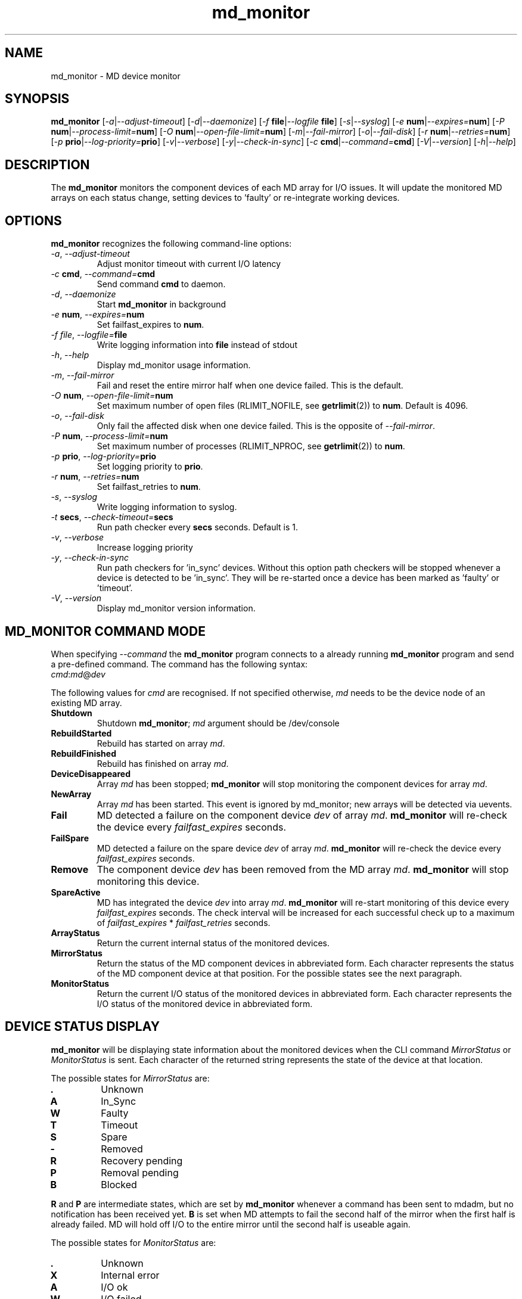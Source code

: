 .TH "md_monitor" "8" "Wed Mar 14 2012" "md_monitor 4.22"
.de bu
.IP \(bu
..
.SH NAME
md_monitor \- MD device monitor
.SH SYNOPSIS
.B md_monitor
[\fI-a\fR|\fI--adjust-timeout\fR]
[\fI-d\fR|\fI--daemonize\fR]
[\fI-f \fBfile\fR|\fI--logfile \fBfile\fR]
[\fI-s\fR|\fI--syslog\fR]
[\fI-e \fBnum\fR|\fI--expires=\fBnum\fR]
[\fI-P \fBnum\fR|\fI--process-limit=\fBnum\fR]
[\fI-O \fBnum\fR|\fI--open-file-limit=\fBnum\fR]
[\fI-m\fR|\fI--fail-mirror\fR]
[\fI-o\fR|\fI--fail-disk\fR]
[\fI-r \fBnum\fR|\fI--retries=\fBnum\fR]
[\fI-p \fBprio\fR|\fI--log-priority=\fBprio\fR]
[\fI-v\fR|\fI--verbose\fR]
[\fI-y\fR|\fI--check-in-sync\fR]
[\fI-c \fBcmd\fR|\fI--command=\fBcmd\fR]
[\fI-V\fR|\fI--version\fR]
[\fI-h\fR|\fI--help\fR]
.SH DESCRIPTION
.PP
The \fBmd_monitor\fR monitors the component devices of each MD array
for I/O issues. It will update the monitored MD arrays on each status
change, setting devices to 'faulty' or re-integrate working devices.
.SH OPTIONS
.PP
\fBmd_monitor\fR recognizes the following command-line options:
.TP
\fI-a\fR, \fI--adjust-timeout\fR
Adjust monitor timeout with current I/O latency
.TP
\fI-c \fBcmd\fR, \fI--command=\fBcmd\fR
Send command \fBcmd\fR to daemon.
.TP
\fI-d\fR, \fI--daemonize\fR
Start \fBmd_monitor\fR in background
.TP
\fI-e \fBnum\fR, \fI--expires=\fBnum\fR
Set failfast_expires to \fBnum\fR.
.TP
\fI-f \fIfile\fR, \fI--logfile=\fBfile\fR
Write logging information into \fBfile\fR instead of stdout
.TP
\fI-h\fR, \fI--help\fR
Display md_monitor usage information.
.TP
\fI-m\fR, \fI--fail-mirror\fR
Fail and reset the entire mirror half when one device failed.
This is the default.
.TP
\fI-O \fBnum\fR, \fI--open-file-limit=\fBnum\fR
Set maximum number of open files (RLIMIT_NOFILE, see \fBgetrlimit\fR(2))
to \fBnum\fR. Default is 4096.
.TP
\fI-o\fR, \fI--fail-disk\fR
Only fail the affected disk when one device failed.
This is the opposite of \fI--fail-mirror\fR.
.TP
\fI-P \fBnum\fR, \fI--process-limit=\fBnum\fR
Set maximum number of processes (RLIMIT_NPROC, see \fBgetrlimit\fR(2))
to \fBnum\fR.
.TP
\fI-p \fBprio\fR, \fI--log-priority=\fBprio\fR
Set logging priority to \fBprio\fR.
.TP
\fI-r \fBnum\fR, \fI--retries=\fBnum\fR
Set failfast_retries to \fBnum\fR.
.TP
\fI-s\fR, \fI--syslog\fR
Write logging information to syslog.
.TP
\fI-t \fBsecs\fR, \fI--check-timeout=\fBsecs\fR
Run path checker every \fBsecs\fR seconds. Default is 1.
.TP
\fI-v\fR, \fI--verbose\fR
Increase logging priority
.TP
\fI-y\fR, \fI--check-in-sync\fR
Run path checkers for 'in_sync' devices. Without this option
path checkers will be stopped whenever a device is detected
to be 'in_sync'. They will be re-started once a device has
been marked as 'faulty' or 'timeout'.
.TP
\fI-V\fR, \fI--version\fR
Display md_monitor version information.

.SH MD_MONITOR COMMAND MODE
When specifying \fI--command\fR the \fBmd_monitor\fR program connects
to a already running \fBmd_monitor\fR program and send a pre-defined
command. The command has the following syntax:
.TP
\fIcmd\fR:\fImd\fR@\fIdev\fR
.PP
The following values for \fIcmd\fR are recognised. If not specified
otherwise, \fImd\fR needs to be the device node of an existing MD array.
.TP
\fBShutdown\fR
Shutdown \fBmd_monitor\fR; \fImd\fR argument should be /dev/console
.TP
\fBRebuildStarted\fR
Rebuild has started on array \fImd\fR.
.TP
\fBRebuildFinished\fR
Rebuild has finished on array \fImd\fR.
.TP
\fBDeviceDisappeared\fR
Array \fImd\fR has been stopped; \fBmd_monitor\fR will stop
monitoring the component devices for array \fImd\fR.
.TP
\fBNewArray\fR
Array \fImd\fR has been started. This event is ignored
by md_monitor; new arrays will be detected via uevents.
.TP
\fBFail\fR
MD detected a failure on the component device \fIdev\fR of array
\fImd\fR. \fBmd_monitor\fR will re-check the device every
\fIfailfast_expires\fR seconds.
.TP
\fBFailSpare\fR
MD detected a failure on the spare device \fIdev\fR of array
\fImd\fR. \fBmd_monitor\fR will re-check the device every
\fIfailfast_expires\fR seconds.
.TP
\fBRemove\fR
The component device \fIdev\fR has been removed
from the MD array \fImd\fR. \fBmd_monitor\fR will stop
monitoring this device.
.TP
\fBSpareActive\fR
MD has integrated the device \fIdev\fR into array
\fImd\fR. \fBmd_monitor\fR will re-start monitoring of this device
every \fIfailfast_expires\fR seconds. The check interval will be
increased for each successful check up to a maximum of
\fIfailfast_expires\fR * \fIfailfast_retries\fR seconds.
.TP
\fBArrayStatus\fR
Return the current internal status of the monitored devices.
.TP
\fBMirrorStatus\fR
Return the status of the MD component devices in abbreviated form.
Each character represents the status of the MD component device
at that position. For the possible states see the next paragraph.
.TP
\fBMonitorStatus\fR
Return the current I/O status of the monitored devices in
abbreviated form. Each character represents the I/O status
of the monitored device in abbreviated form.

.SH DEVICE STATUS DISPLAY
\fBmd_monitor\fR will be displaying state information about the
monitored devices when the CLI command \fIMirrorStatus\fR or
\fIMonitorStatus\fR is sent. Each character of the returned string
represents the state of the device at that location.
.PP
The possible states for \fIMirrorStatus\fR are:
.TP
\fB.\fR
Unknown
.TP
\fBA\fR
In_Sync
.TP
\fBW\fR
Faulty
.TP
\fBT\fR
Timeout
.TP
\fBS\fR
Spare
.TP
\fB-\fR
Removed
.TP
\fBR\fR
Recovery pending
.TP
\fBP\fR
Removal pending
.TP
\fBB\fR
Blocked
.PP
\fBR\fR and \fBP\fR are intermediate states, which are set by
\fBmd_monitor\fR whenever a command has been sent to mdadm, but no
notification has been received yet.
\fBB\fR is set when MD attempts to fail the second half of the mirror
when the first half is already failed. MD will hold off I/O to the
entire mirror until the second half is useable again.
.PP
The possible states for \fIMonitorStatus\fR are:
.TP
\fB.\fR
Unknown
.TP
\fBX\fR
Internal error
.TP
\fBA\fR
I/O ok
.TP
\fBW\fR
I/O failed
.TP
\fBR\fR
I/O pending
.TP
\fBT\fR
I/O timeout
.PP
\fBR\fR and \fBT\fR describe the same condition, ie I/O has been
stalled. The state will switch from \fBR\fR to \fBT\fR when the
timeout as set by \fIfailfast_expires\fR * \fIfailfast_retries\fR
seconds has expired.

.SH THEORY OF OPERATION
\fBmd_monitor\fR sets up a path checker thread for each MD component
device. This path checker will issue every \fIcheck-time\fR seconds an
asynchronous I/O request to the device. It will then wait up to
\fIfailfast_expires\fR * \fIfailfast_retries\fR seconds for this I/O
to complete.
If no response has been received during that time, the monitor status
for this path is set to \fII/O timeout\fR. If the I/O completed the
monitor status for this path will be set to \fII/O ok\fR or \fII/O failed\fR,
depending on whether the I/O completed without error or not.
If the path checker has been interrupted during waiting, the monitor
status for this path will be set to \fII/O pending\fR.
After the monitor status has been updated, the path checker thread will
update the MD status for this device and invoke an action, depending on
these two states.
If \fIcheck-in-sync\fR has been specified the path checker continue to
run even for \fIin_sync\fR paths. Otherwise the path checker be stopped
when a path is marked as \fIin_sync\fR.
Path checkers will be restarted whenever a device is marked
as \fIfaulty\fR or \fItimeout\fR.

.SH MDADM INTEGRATION
\fBmd_monitor\fR listens to udev events for any device changes. It
is designed to integrate into MD via the \fI\-\-monitor\fR
functionality of \fBmdadm\fR.
.PP
To use this function \fBmdadm\fR needs to be started with
.TP
\fBmdadm --monitor --scan --program=\fImd_script\fR
.PP
where \fImd_script\fR is a bash script containing eg:

.RS 1
#!/bin/bash
.br
# MD monitor script
.br
#
.br
.br
EVENT=$1
.br
MD=$2
.br
DEV=$3
.br
.br
/sbin/md_monitor -c "${EVENT}:${MD}@${DEV}"
.br
.RE
.PP
A default \fImd_script\fR is installed at
\fR/usr/share/misc/md_notify_device.sh\fR.
.PP
It is recommended to use an \fI/etc/mdadm.conf\fR configuration file
when using \fBmd_monitor\fR to monitor MD arrays.
To enable automatic device assembly into MD arrays the configuration
file should include the lines:

.RS 1
.fC
.br
POLICY action=re-add
.br
AUTO -all
.br
.fR
.RE
.PP
It is recommended to include these line when using md_monitor.

.SH VERSIONS
This manual page documents md_monitor version 4.22.

.SH FILES
.TP
.I /usr/share/misc/md_notify_device.sh
Default \fBmd_monitor\fR script.
.TP
.I /etc/mdadm.conf
MD configuration file
.SH SEE ALSO
.IR
mdadm(8), mdadm.conf(7)
